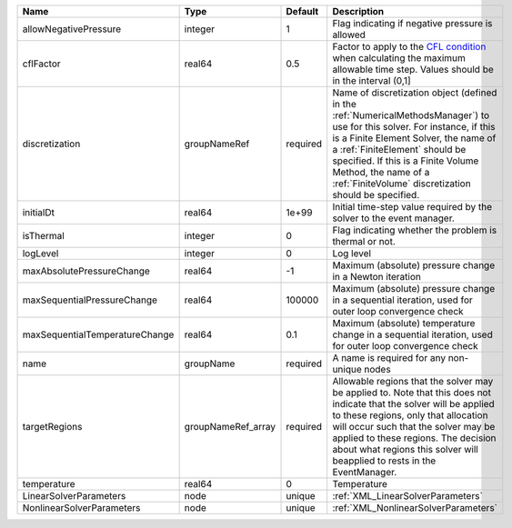 

============================== ================== ======== ======================================================================================================================================================================================================================================================================================================================== 
Name                           Type               Default  Description                                                                                                                                                                                                                                                                                                              
============================== ================== ======== ======================================================================================================================================================================================================================================================================================================================== 
allowNegativePressure          integer            1        Flag indicating if negative pressure is allowed                                                                                                                                                                                                                                                                          
cflFactor                      real64             0.5      Factor to apply to the `CFL condition <http://en.wikipedia.org/wiki/Courant-Friedrichs-Lewy_condition>`_ when calculating the maximum allowable time step. Values should be in the interval (0,1]                                                                                                                        
discretization                 groupNameRef       required Name of discretization object (defined in the :ref:`NumericalMethodsManager`) to use for this solver. For instance, if this is a Finite Element Solver, the name of a :ref:`FiniteElement` should be specified. If this is a Finite Volume Method, the name of a :ref:`FiniteVolume` discretization should be specified. 
initialDt                      real64             1e+99    Initial time-step value required by the solver to the event manager.                                                                                                                                                                                                                                                     
isThermal                      integer            0        Flag indicating whether the problem is thermal or not.                                                                                                                                                                                                                                                                   
logLevel                       integer            0        Log level                                                                                                                                                                                                                                                                                                                
maxAbsolutePressureChange      real64             -1       Maximum (absolute) pressure change in a Newton iteration                                                                                                                                                                                                                                                                 
maxSequentialPressureChange    real64             100000   Maximum (absolute) pressure change in a sequential iteration, used for outer loop convergence check                                                                                                                                                                                                                      
maxSequentialTemperatureChange real64             0.1      Maximum (absolute) temperature change in a sequential iteration, used for outer loop convergence check                                                                                                                                                                                                                   
name                           groupName          required A name is required for any non-unique nodes                                                                                                                                                                                                                                                                              
targetRegions                  groupNameRef_array required Allowable regions that the solver may be applied to. Note that this does not indicate that the solver will be applied to these regions, only that allocation will occur such that the solver may be applied to these regions. The decision about what regions this solver will beapplied to rests in the EventManager.   
temperature                    real64             0        Temperature                                                                                                                                                                                                                                                                                                              
LinearSolverParameters         node               unique   :ref:`XML_LinearSolverParameters`                                                                                                                                                                                                                                                                                        
NonlinearSolverParameters      node               unique   :ref:`XML_NonlinearSolverParameters`                                                                                                                                                                                                                                                                                     
============================== ================== ======== ======================================================================================================================================================================================================================================================================================================================== 


